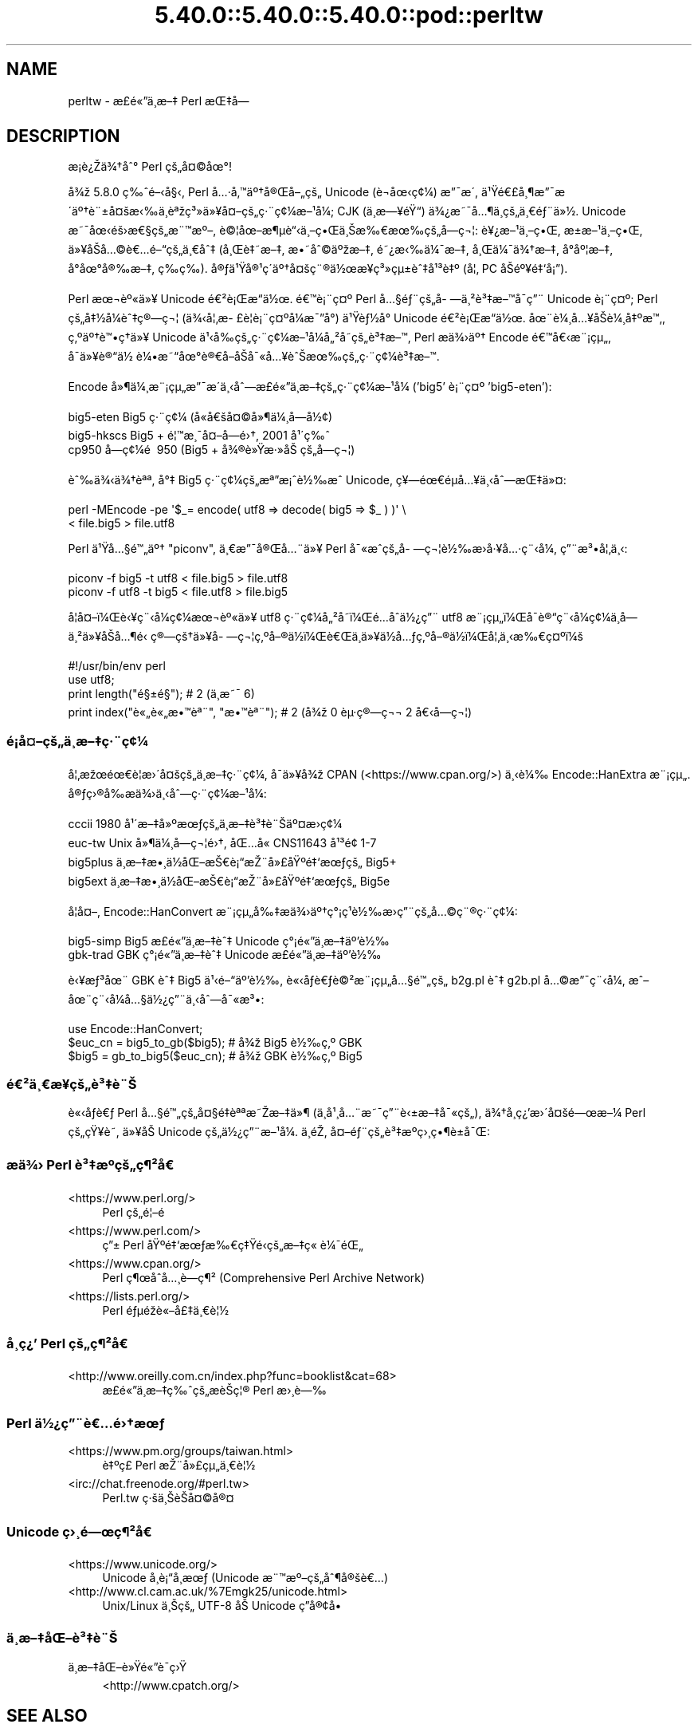 .\" Automatically generated by Pod::Man 5.0102 (Pod::Simple 3.45)
.\"
.\" Standard preamble:
.\" ========================================================================
.de Sp \" Vertical space (when we can't use .PP)
.if t .sp .5v
.if n .sp
..
.de Vb \" Begin verbatim text
.ft CW
.nf
.ne \\$1
..
.de Ve \" End verbatim text
.ft R
.fi
..
.\" \*(C` and \*(C' are quotes in nroff, nothing in troff, for use with C<>.
.ie n \{\
.    ds C` ""
.    ds C' ""
'br\}
.el\{\
.    ds C`
.    ds C'
'br\}
.\"
.\" Escape single quotes in literal strings from groff's Unicode transform.
.ie \n(.g .ds Aq \(aq
.el       .ds Aq '
.\"
.\" If the F register is >0, we'll generate index entries on stderr for
.\" titles (.TH), headers (.SH), subsections (.SS), items (.Ip), and index
.\" entries marked with X<> in POD.  Of course, you'll have to process the
.\" output yourself in some meaningful fashion.
.\"
.\" Avoid warning from groff about undefined register 'F'.
.de IX
..
.nr rF 0
.if \n(.g .if rF .nr rF 1
.if (\n(rF:(\n(.g==0)) \{\
.    if \nF \{\
.        de IX
.        tm Index:\\$1\t\\n%\t"\\$2"
..
.        if !\nF==2 \{\
.            nr % 0
.            nr F 2
.        \}
.    \}
.\}
.rr rF
.\" ========================================================================
.\"
.IX Title "5.40.0::5.40.0::5.40.0::pod::perltw 3"
.TH 5.40.0::5.40.0::5.40.0::pod::perltw 3 2024-12-13 "perl v5.40.0" "Perl Programmers Reference Guide"
.\" For nroff, turn off justification.  Always turn off hyphenation; it makes
.\" way too many mistakes in technical documents.
.if n .ad l
.nh
.SH NAME
perltw \- \[u00E6]\%\[u00A3]\[u00E9]\[u00AB]\[u0094]\[u00E4]\[u00B8]\%\[u00E6]\[u0096]\[u0087] Perl \[u00E6]\[u008C]\[u0087]\[u00E5]\[u008D]\[u0097]
.SH DESCRIPTION
.IX Header "DESCRIPTION"
\&\[u00E6]\%\[u00A1]\[u00E8]\[u00BF]\[u008E]\[u00E4]\[u00BE]\[u0086]\[u00E5]\[u0088]\[u00B0] Perl \[u00E7]\[u009A]\[u0084]\[u00E5]\[u00A4]\[u00A9]\[u00E5]\[u009C]\[u00B0]!
.PP
\&\[u00E5]\[u00BE]\[u009E] 5.8.0 \[u00E7]\[u0089]\[u0088]\[u00E9]\[u0096]\[u008B]\[u00E5]\[u00A7]\[u008B], Perl \[u00E5]\[u0085]\[u00B7]\[u00E5]\[u0082]\[u0099]\[u00E4]\[u00BA]\[u0086]\[u00E5]\[u00AE]\[u008C]\[u00E5]\[u0096]\[u0084]\[u00E7]\[u009A]\[u0084] Unicode (\[u00E8]\[u0090]\[u00AC]\[u00E5]\[u009C]\[u008B]\[u00E7]\[u00A2]\[u00BC]) \[u00E6]\[u0094]\[u00AF]\[u00E6]\[u008F]\[u00B4],
\&\[u00E4]\[u00B9]\[u009F]\[u00E9]\[u0080]\[u00A3]\[u00E5]\[u00B8]\[u00B6]\[u00E6]\[u0094]\[u00AF]\[u00E6]\[u008F]\[u00B4]\[u00E4]\[u00BA]\[u0086]\[u00E8]\[u00A8]\[u00B1]\[u00E5]\[u00A4]\[u009A]\[u00E6]\[u008B]\[u0089]\[u00E4]\[u00B8]\[u0081]\[u00E8]\[u00AA]\[u009E]\[u00E7]\[u00B3]\[u00BB]\[u00E4]\[u00BB]\[u00A5]\[u00E5]\[u00A4]\[u0096]\[u00E7]\[u009A]\[u0084]\[u00E7]\[u00B7]\[u00A8]\[u00E7]\[u00A2]\[u00BC]\[u00E6]\[u0096]\[u00B9]\[u00E5]\[u00BC]\[u008F]; CJK (\[u00E4]\[u00B8]\%\[u00E6]\[u0097]\[u00A5]\[u00E9]\[u009F]\[u0093]) \[u00E4]\[u00BE]\[u00BF]\[u00E6]\[u0098]\[u00AF]\[u00E5]\[u0085]\[u00B6]\[u00E4]\[u00B8]\%\[u00E7]\[u009A]\[u0084]\[u00E4]\[u00B8]\[u0080]\[u00E9]\[u0083]\[u00A8]\[u00E4]\[u00BB]\[u00BD].
Unicode \[u00E6]\[u0098]\[u00AF]\[u00E5]\[u009C]\[u008B]\[u00E9]\[u009A]\[u009B]\[u00E6]\[u0080]\[u00A7]\[u00E7]\[u009A]\[u0084]\[u00E6]\[u00A8]\[u0099]\[u00E6]\[u00BA]\[u0096], \[u00E8]\[u00A9]\[u00A6]\[u00E5]\[u009C]\[u0096]\[u00E6]\[u00B6]\[u00B5]\[u00E8]\[u0093]\[u008B]\[u00E4]\[u00B8]\[u0096]\[u00E7]\[u0095]\[u008C]\[u00E4]\[u00B8]\[u008A]\[u00E6]\[u0089]\[u0080]\[u00E6]\[u009C]\[u0089]\[u00E7]\[u009A]\[u0084]\[u00E5]\%\[u0097]\[u00E7]\[u00AC]\[u00A6]: \[u00E8]\[u00A5]\[u00BF]\[u00E6]\[u0096]\[u00B9]\[u00E4]\[u00B8]\[u0096]\[u00E7]\[u0095]\[u008C], \[u00E6]\[u009D]\[u00B1]\[u00E6]\[u0096]\[u00B9]\[u00E4]\[u00B8]\[u0096]\[u00E7]\[u0095]\[u008C],
\&\[u00E4]\[u00BB]\[u00A5]\[u00E5]\[u008F]\[u008A]\[u00E5]\[u0085]\[u00A9]\[u00E8]\[u0080]\[u0085]\[u00E9]\[u0096]\[u0093]\[u00E7]\[u009A]\[u0084]\[u00E4]\[u00B8]\[u0080]\[u00E5]\[u0088]\[u0087] (\[u00E5]\[u00B8]\[u008C]\[u00E8]\[u0087]\[u0098]\[u00E6]\[u0096]\[u0087], \[u00E6]\[u0095]\[u0098]\[u00E5]\[u0088]\[u00A9]\[u00E4]\[u00BA]\[u009E]\[u00E6]\[u0096]\[u0087], \[u00E9]\[u0098]\[u00BF]\[u00E6]\[u008B]\[u0089]\[u00E4]\[u00BC]\[u00AF]\[u00E6]\[u0096]\[u0087], \[u00E5]\[u00B8]\[u008C]\[u00E4]\[u00BC]\[u00AF]\[u00E4]\[u00BE]\[u0086]\[u00E6]\[u0096]\[u0087], \[u00E5]\[u008D]\[u00B0]\[u00E5]\[u00BA]\[u00A6]\[u00E6]\[u0096]\[u0087],
\&\[u00E5]\[u008D]\[u00B0]\[u00E5]\[u009C]\[u00B0]\[u00E5]\[u00AE]\[u0089]\[u00E6]\[u0096]\[u0087], \[u00E7]\%\[u0089]\[u00E7]\%\[u0089]). \[u00E5]\[u00AE]\[u0083]\[u00E4]\[u00B9]\[u009F]\[u00E5]\[u00AE]\[u00B9]\[u00E7]\[u00B4]\[u008D]\[u00E4]\[u00BA]\[u0086]\[u00E5]\[u00A4]\[u009A]\[u00E7]\[u00A8]\[u00AE]\[u00E4]\[u00BD]\[u009C]\[u00E6]\[u00A5]\%\[u00E7]\[u00B3]\[u00BB]\[u00E7]\[u00B5]\[u00B1]\[u00E8]\[u0088]\[u0087]\[u00E5]\[u00B9]\[u00B3]\[u00E8]\[u0087]\[u00BA] (\[u00E5]\[u00A6]\[u0082] PC \[u00E5]\[u008F]\[u008A]\[u00E9]\[u00BA]\[u00A5]\[u00E9]\[u0087]\[u0091]\[u00E5]\[u00A1]\[u0094]).
.PP
Perl \[u00E6]\[u009C]\[u00AC]\[u00E8]\[u00BA]\[u00AB]\[u00E4]\[u00BB]\[u00A5] Unicode \[u00E9]\[u0080]\[u00B2]\[u00E8]\[u00A1]\[u008C]\[u00E6]\[u0093]\[u008D]\[u00E4]\[u00BD]\[u009C]. \[u00E9]\[u0080]\[u0099]\[u00E8]\[u00A1]\[u00A8]\[u00E7]\[u00A4]\[u00BA] Perl \[u00E5]\[u0085]\[u00A7]\[u00E9]\[u0083]\[u00A8]\[u00E7]\[u009A]\[u0084]\[u00E5]\%\[u0097]\[u00E4]\[u00B8]\[u00B2]\[u00E8]\[u00B3]\[u0087]\[u00E6]\[u0096]\[u0099]\[u00E5]\[u008F]\[u00AF]\[u00E7]\[u0094]\[u00A8] Unicode
\&\[u00E8]\[u00A1]\[u00A8]\[u00E7]\[u00A4]\[u00BA]; Perl \[u00E7]\[u009A]\[u0084]\[u00E5]\[u0087]\[u00BD]\[u00E5]\[u00BC]\[u008F]\[u00E8]\[u0088]\[u0087]\[u00E7]\[u00AE]\[u0097]\[u00E7]\[u00AC]\[u00A6] (\[u00E4]\[u00BE]\[u008B]\[u00E5]\[u00A6]\[u0082]\[u00E6]\%\[u00A3]\[u00E8]\[u00A6]\[u008F]\[u00E8]\[u00A1]\[u00A8]\[u00E7]\[u00A4]\[u00BA]\[u00E5]\[u00BC]\[u008F]\[u00E6]\[u00AF]\[u0094]\[u00E5]\[u00B0]\[u008D]) \[u00E4]\[u00B9]\[u009F]\[u00E8]\[u0083]\[u00BD]\[u00E5]\[u00B0]\[u008D] Unicode \[u00E9]\[u0080]\[u00B2]\[u00E8]\[u00A1]\[u008C]\[u00E6]\[u0093]\[u008D]\[u00E4]\[u00BD]\[u009C].
\&\[u00E5]\[u009C]\[u00A8]\[u00E8]\[u00BC]\[u00B8]\[u00E5]\[u0085]\[u00A5]\[u00E5]\[u008F]\[u008A]\[u00E8]\[u00BC]\[u00B8]\[u00E5]\[u0087]\[u00BA]\[u00E6]\[u0099]\[u0082], \[u00E7]\[u0082]\[u00BA]\[u00E4]\[u00BA]\[u0086]\[u00E8]\[u0099]\[u0095]\[u00E7]\[u0090]\[u0086]\[u00E4]\[u00BB]\[u00A5] Unicode \[u00E4]\[u00B9]\[u008B]\[u00E5]\[u0089]\[u008D]\[u00E7]\[u009A]\[u0084]\[u00E7]\[u00B7]\[u00A8]\[u00E7]\[u00A2]\[u00BC]\[u00E6]\[u0096]\[u00B9]\[u00E5]\[u00BC]\[u008F]\[u00E5]\[u0084]\[u00B2]\[u00E5]\%\[u0098]\[u00E7]\[u009A]\[u0084]\[u00E8]\[u00B3]\[u0087]\[u00E6]\[u0096]\[u0099], Perl
\&\[u00E6]\[u008F]\[u0090]\[u00E4]\[u00BE]\[u009B]\[u00E4]\[u00BA]\[u0086] Encode \[u00E9]\[u0080]\[u0099]\[u00E5]\[u0080]\[u008B]\[u00E6]\[u00A8]\[u00A1]\[u00E7]\[u00B5]\[u0084], \[u00E5]\[u008F]\[u00AF]\[u00E4]\[u00BB]\[u00A5]\[u00E8]\[u00AE]\[u0093]\[u00E4]\[u00BD]\ \[u00E8]\[u00BC]\[u0095]\[u00E6]\[u0098]\[u0093]\[u00E5]\[u009C]\[u00B0]\[u00E8]\[u00AE]\[u0080]\[u00E5]\[u008F]\[u0096]\[u00E5]\[u008F]\[u008A]\[u00E5]\[u00AF]\[u00AB]\[u00E5]\[u0085]\[u00A5]\[u00E8]\[u0088]\[u008A]\[u00E6]\[u009C]\[u0089]\[u00E7]\[u009A]\[u0084]\[u00E7]\[u00B7]\[u00A8]\[u00E7]\[u00A2]\[u00BC]\[u00E8]\[u00B3]\[u0087]\[u00E6]\[u0096]\[u0099].
.PP
Encode \[u00E5]\[u00BB]\[u00B6]\[u00E4]\[u00BC]\[u00B8]\[u00E6]\[u00A8]\[u00A1]\[u00E7]\[u00B5]\[u0084]\[u00E6]\[u0094]\[u00AF]\[u00E6]\[u008F]\[u00B4]\[u00E4]\[u00B8]\[u008B]\[u00E5]\[u0088]\[u0097]\[u00E6]\%\[u00A3]\[u00E9]\[u00AB]\[u0094]\[u00E4]\[u00B8]\%\[u00E6]\[u0096]\[u0087]\[u00E7]\[u009A]\[u0084]\[u00E7]\[u00B7]\[u00A8]\[u00E7]\[u00A2]\[u00BC]\[u00E6]\[u0096]\[u00B9]\[u00E5]\[u00BC]\[u008F] ('big5' \[u00E8]\[u00A1]\[u00A8]\[u00E7]\[u00A4]\[u00BA] 'big5\-eten'):
.PP
.Vb 3
\&    big5\-eten   Big5 \[u00E7]\[u00B7]\[u00A8]\[u00E7]\[u00A2]\[u00BC] (\[u00E5]\[u0090]\[u00AB]\[u00E5]\[u0080]\[u009A]\[u00E5]\[u00A4]\[u00A9]\[u00E5]\[u00BB]\[u00B6]\[u00E4]\[u00BC]\[u00B8]\[u00E5]\%\[u0097]\[u00E5]\[u00BD]\[u00A2])
\&    big5\-hkscs  Big5 + \[u00E9]\[u00A6]\[u0099]\[u00E6]\[u00B8]\[u00AF]\[u00E5]\[u00A4]\[u0096]\[u00E5]\%\[u0097]\[u00E9]\[u009B]\[u0086], 2001 \[u00E5]\[u00B9]\[u00B4]\[u00E7]\[u0089]\[u0088]
\&    cp950       \[u00E5]\%\[u0097]\[u00E7]\[u00A2]\[u00BC]\[u00E9]\ \[u0081] 950 (Big5 + \[u00E5]\[u00BE]\[u00AE]\[u00E8]\[u00BB]\[u009F]\[u00E6]\[u00B7]\[u00BB]\[u00E5]\[u008A]\ \[u00E7]\[u009A]\[u0084]\[u00E5]\%\[u0097]\[u00E7]\[u00AC]\[u00A6])
.Ve
.PP
\&\[u00E8]\[u0088]\[u0089]\[u00E4]\[u00BE]\[u008B]\[u00E4]\[u00BE]\[u0086]\[u00E8]\[u00AA]\[u00AA], \[u00E5]\[u00B0]\[u0087] Big5 \[u00E7]\[u00B7]\[u00A8]\[u00E7]\[u00A2]\[u00BC]\[u00E7]\[u009A]\[u0084]\[u00E6]\[u00AA]\[u0094]\[u00E6]\[u00A1]\[u0088]\[u00E8]\[u00BD]\[u0089]\[u00E6]\[u0088]\[u0090] Unicode, \[u00E7]\[u00A5]\[u0097]\[u00E9]\[u009C]\[u0080]\[u00E9]\[u008D]\[u00B5]\[u00E5]\[u0085]\[u00A5]\[u00E4]\[u00B8]\[u008B]\[u00E5]\[u0088]\[u0097]\[u00E6]\[u008C]\[u0087]\[u00E4]\[u00BB]\[u00A4]:
.PP
.Vb 2
\&    perl \-MEncode \-pe \*(Aq$_= encode( utf8 => decode( big5 => $_ ) )\*(Aq \e
\&      < file.big5 > file.utf8
.Ve
.PP
Perl \[u00E4]\[u00B9]\[u009F]\[u00E5]\[u0085]\[u00A7]\[u00E9]\[u0099]\[u0084]\[u00E4]\[u00BA]\[u0086] "piconv", \[u00E4]\[u00B8]\[u0080]\[u00E6]\[u0094]\[u00AF]\[u00E5]\[u00AE]\[u008C]\[u00E5]\[u0085]\[u00A8]\[u00E4]\[u00BB]\[u00A5] Perl \[u00E5]\[u00AF]\[u00AB]\[u00E6]\[u0088]\[u0090]\[u00E7]\[u009A]\[u0084]\[u00E5]\%\[u0097]\[u00E7]\[u00AC]\[u00A6]\[u00E8]\[u00BD]\[u0089]\[u00E6]\[u008F]\[u009B]\[u00E5]\[u00B7]\[u00A5]\[u00E5]\[u0085]\[u00B7]\[u00E7]\[u00A8]\[u008B]\[u00E5]\[u00BC]\[u008F], \[u00E7]\[u0094]\[u00A8]\[u00E6]\[u00B3]\[u0095]\[u00E5]\[u00A6]\[u0082]\[u00E4]\[u00B8]\[u008B]:
.PP
.Vb 2
\&    piconv \-f big5 \-t utf8 < file.big5 > file.utf8
\&    piconv \-f utf8 \-t big5 < file.utf8 > file.big5
.Ve
.PP
\&\[u00E5]\[u008F]\[u00A6]\[u00E5]\[u00A4]\[u0096]\[u00EF]\[u00BC]\[u008C]\[u00E8]\[u008B]\[u00A5]\[u00E7]\[u00A8]\[u008B]\[u00E5]\[u00BC]\[u008F]\[u00E7]\[u00A2]\[u00BC]\[u00E6]\[u009C]\[u00AC]\[u00E8]\[u00BA]\[u00AB]\[u00E4]\[u00BB]\[u00A5] utf8 \[u00E7]\[u00B7]\[u00A8]\[u00E7]\[u00A2]\[u00BC]\[u00E5]\[u0084]\[u00B2]\[u00E5]\%\[u0098]\[u00EF]\[u00BC]\[u008C]\[u00E9]\[u0085]\[u008D]\[u00E5]\[u0090]\[u0088]\[u00E4]\[u00BD]\[u00BF]\[u00E7]\[u0094]\[u00A8] utf8 \[u00E6]\[u00A8]\[u00A1]\[u00E7]\[u00B5]\[u0084]\[u00EF]\[u00BC]\[u008C]\[u00E5]\[u008F]\[u00AF]\[u00E8]\[u00AE]\[u0093]\[u00E7]\[u00A8]\[u008B]\[u00E5]\[u00BC]\[u008F]\[u00E7]\[u00A2]\[u00BC]\[u00E4]\[u00B8]\%\[u00E5]\%\[u0097]\[u00E4]\[u00B8]\[u00B2]\[u00E4]\[u00BB]\[u00A5]\[u00E5]\[u008F]\[u008A]\[u00E5]\[u0085]\[u00B6]\[u00E9]\[u0081]\[u008B]
\&\[u00E7]\[u00AE]\[u0097]\[u00E7]\[u009A]\[u0086]\[u00E4]\[u00BB]\[u00A5]\[u00E5]\%\[u0097]\[u00E7]\[u00AC]\[u00A6]\[u00E7]\[u0082]\[u00BA]\[u00E5]\[u0096]\[u00AE]\[u00E4]\[u00BD]\[u008D]\[u00EF]\[u00BC]\[u008C]\[u00E8]\[u0080]\[u008C]\[u00E4]\[u00B8]\[u008D]\[u00E4]\[u00BB]\[u00A5]\[u00E4]\[u00BD]\[u008D]\[u00E5]\[u0085]\[u0083]\[u00E7]\[u0082]\[u00BA]\[u00E5]\[u0096]\[u00AE]\[u00E4]\[u00BD]\[u008D]\[u00EF]\[u00BC]\[u008C]\[u00E5]\[u00A6]\[u0082]\[u00E4]\[u00B8]\[u008B]\[u00E6]\[u0089]\[u0080]\[u00E7]\[u00A4]\[u00BA]\[u00EF]\[u00BC]\[u009A]
.PP
.Vb 4
\&    #!/usr/bin/env perl
\&    use utf8;
\&    print length("\[u00E9]\[u00A7]\[u00B1]\[u00E9]\[u00A7]\[u009D]");          #  2 (\[u00E4]\[u00B8]\[u008D]\[u00E6]\[u0098]\[u00AF] 6)
\&    print index("\[u00E8]\[u00AB]\[u0084]\[u00E8]\[u00AB]\[u0084]\[u00E6]\[u0095]\[u0099]\[u00E8]\[u00AA]\[u00A8]", "\[u00E6]\[u0095]\[u0099]\[u00E8]\[u00AA]\[u00A8]"); #  2 (\[u00E5]\[u00BE]\[u009E] 0 \[u00E8]\[u00B5]\[u00B7]\[u00E7]\[u00AE]\[u0097]\[u00E7]\[u00AC]\[u00AC] 2 \[u00E5]\[u0080]\[u008B]\[u00E5]\%\[u0097]\[u00E7]\[u00AC]\[u00A6])
.Ve
.SS \[u00E9]\[u00A1]\[u008D]\[u00E5]\[u00A4]\[u0096]\[u00E7]\[u009A]\[u0084]\[u00E4]\[u00B8]\%\[u00E6]\[u0096]\[u0087]\[u00E7]\[u00B7]\[u00A8]\[u00E7]\[u00A2]\[u00BC]
.IX Subsection "u00E9]u00A1]u008D]u00E5]u00A4]u0096]u00E7]u009A]u0084]u00E4]u00B8]\%u00E6]u0096]u0087]u00E7]u00B7]u00A8]u00E7]u00A2]u00BC]"
\&\[u00E5]\[u00A6]\[u0082]\[u00E6]\[u009E]\[u009C]\[u00E9]\[u009C]\[u0080]\[u00E8]\[u00A6]\[u0081]\[u00E6]\[u009B]\[u00B4]\[u00E5]\[u00A4]\[u009A]\[u00E7]\[u009A]\[u0084]\[u00E4]\[u00B8]\%\[u00E6]\[u0096]\[u0087]\[u00E7]\[u00B7]\[u00A8]\[u00E7]\[u00A2]\[u00BC], \[u00E5]\[u008F]\[u00AF]\[u00E4]\[u00BB]\[u00A5]\[u00E5]\[u00BE]\[u009E] CPAN (<https://www.cpan.org/>) \[u00E4]\[u00B8]\[u008B]\[u00E8]\[u00BC]\[u0089]
Encode::HanExtra \[u00E6]\[u00A8]\[u00A1]\[u00E7]\[u00B5]\[u0084]. \[u00E5]\[u00AE]\[u0083]\[u00E7]\[u009B]\[u00AE]\[u00E5]\[u0089]\[u008D]\[u00E6]\[u008F]\[u0090]\[u00E4]\[u00BE]\[u009B]\[u00E4]\[u00B8]\[u008B]\[u00E5]\[u0088]\[u0097]\[u00E7]\[u00B7]\[u00A8]\[u00E7]\[u00A2]\[u00BC]\[u00E6]\[u0096]\[u00B9]\[u00E5]\[u00BC]\[u008F]:
.PP
.Vb 4
\&    cccii       1980 \[u00E5]\[u00B9]\[u00B4]\[u00E6]\[u0096]\[u0087]\[u00E5]\[u00BB]\[u00BA]\[u00E6]\[u009C]\[u0083]\[u00E7]\[u009A]\[u0084]\[u00E4]\[u00B8]\%\[u00E6]\[u0096]\[u0087]\[u00E8]\[u00B3]\[u0087]\[u00E8]\[u00A8]\[u008A]\[u00E4]\[u00BA]\[u00A4]\[u00E6]\[u008F]\[u009B]\[u00E7]\[u00A2]\[u00BC]
\&    euc\-tw      Unix \[u00E5]\[u00BB]\[u00B6]\[u00E4]\[u00BC]\[u00B8]\[u00E5]\%\[u0097]\[u00E7]\[u00AC]\[u00A6]\[u00E9]\[u009B]\[u0086], \[u00E5]\[u008C]\[u0085]\[u00E5]\[u0090]\[u00AB] CNS11643 \[u00E5]\[u00B9]\[u00B3]\[u00E9]\[u009D]\[u00A2] 1\-7
\&    big5plus    \[u00E4]\[u00B8]\%\[u00E6]\[u0096]\[u0087]\[u00E6]\[u0095]\[u00B8]\[u00E4]\[u00BD]\[u008D]\[u00E5]\[u008C]\[u0096]\[u00E6]\[u008A]\[u0080]\[u00E8]\[u00A1]\[u0093]\[u00E6]\[u008E]\[u00A8]\[u00E5]\[u00BB]\[u00A3]\[u00E5]\[u009F]\[u00BA]\[u00E9]\[u0087]\[u0091]\[u00E6]\[u009C]\[u0083]\[u00E7]\[u009A]\[u0084] Big5+
\&    big5ext     \[u00E4]\[u00B8]\%\[u00E6]\[u0096]\[u0087]\[u00E6]\[u0095]\[u00B8]\[u00E4]\[u00BD]\[u008D]\[u00E5]\[u008C]\[u0096]\[u00E6]\[u008A]\[u0080]\[u00E8]\[u00A1]\[u0093]\[u00E6]\[u008E]\[u00A8]\[u00E5]\[u00BB]\[u00A3]\[u00E5]\[u009F]\[u00BA]\[u00E9]\[u0087]\[u0091]\[u00E6]\[u009C]\[u0083]\[u00E7]\[u009A]\[u0084] Big5e
.Ve
.PP
\&\[u00E5]\[u008F]\[u00A6]\[u00E5]\[u00A4]\[u0096], Encode::HanConvert \[u00E6]\[u00A8]\[u00A1]\[u00E7]\[u00B5]\[u0084]\[u00E5]\[u0089]\[u0087]\[u00E6]\[u008F]\[u0090]\[u00E4]\[u00BE]\[u009B]\[u00E4]\[u00BA]\[u0086]\[u00E7]\[u00B0]\[u00A1]\[u00E7]\[u00B9]\[u0081]\[u00E8]\[u00BD]\[u0089]\[u00E6]\[u008F]\[u009B]\[u00E7]\[u0094]\[u00A8]\[u00E7]\[u009A]\[u0084]\[u00E5]\[u0085]\[u00A9]\[u00E7]\[u00A8]\[u00AE]\[u00E7]\[u00B7]\[u00A8]\[u00E7]\[u00A2]\[u00BC]:
.PP
.Vb 2
\&    big5\-simp   Big5 \[u00E6]\%\[u00A3]\[u00E9]\[u00AB]\[u0094]\[u00E4]\[u00B8]\%\[u00E6]\[u0096]\[u0087]\[u00E8]\[u0088]\[u0087] Unicode \[u00E7]\[u00B0]\[u00A1]\[u00E9]\[u00AB]\[u0094]\[u00E4]\[u00B8]\%\[u00E6]\[u0096]\[u0087]\[u00E4]\[u00BA]\[u0092]\[u00E8]\[u00BD]\[u0089]
\&    gbk\-trad    GBK \[u00E7]\[u00B0]\[u00A1]\[u00E9]\[u00AB]\[u0094]\[u00E4]\[u00B8]\%\[u00E6]\[u0096]\[u0087]\[u00E8]\[u0088]\[u0087] Unicode \[u00E6]\%\[u00A3]\[u00E9]\[u00AB]\[u0094]\[u00E4]\[u00B8]\%\[u00E6]\[u0096]\[u0087]\[u00E4]\[u00BA]\[u0092]\[u00E8]\[u00BD]\[u0089]
.Ve
.PP
\&\[u00E8]\[u008B]\[u00A5]\[u00E6]\[u0083]\[u00B3]\[u00E5]\[u009C]\[u00A8] GBK \[u00E8]\[u0088]\[u0087] Big5 \[u00E4]\[u00B9]\[u008B]\[u00E9]\[u0096]\[u0093]\[u00E4]\[u00BA]\[u0092]\[u00E8]\[u00BD]\[u0089], \[u00E8]\[u00AB]\[u008B]\[u00E5]\[u008F]\[u0083]\[u00E8]\[u0080]\[u0083]\[u00E8]\[u00A9]\[u00B2]\[u00E6]\[u00A8]\[u00A1]\[u00E7]\[u00B5]\[u0084]\[u00E5]\[u0085]\[u00A7]\[u00E9]\[u0099]\[u0084]\[u00E7]\[u009A]\[u0084] b2g.pl \[u00E8]\[u0088]\[u0087] g2b.pl \[u00E5]\[u0085]\[u00A9]\[u00E6]\[u0094]\[u00AF]\[u00E7]\[u00A8]\[u008B]\[u00E5]\[u00BC]\[u008F],
\&\[u00E6]\[u0088]\[u0096]\[u00E5]\[u009C]\[u00A8]\[u00E7]\[u00A8]\[u008B]\[u00E5]\[u00BC]\[u008F]\[u00E5]\[u0085]\[u00A7]\[u00E4]\[u00BD]\[u00BF]\[u00E7]\[u0094]\[u00A8]\[u00E4]\[u00B8]\[u008B]\[u00E5]\[u0088]\[u0097]\[u00E5]\[u00AF]\[u00AB]\[u00E6]\[u00B3]\[u0095]:
.PP
.Vb 3
\&    use Encode::HanConvert;
\&    $euc_cn = big5_to_gb($big5); # \[u00E5]\[u00BE]\[u009E] Big5 \[u00E8]\[u00BD]\[u0089]\[u00E7]\[u0082]\[u00BA] GBK
\&    $big5 = gb_to_big5($euc_cn); # \[u00E5]\[u00BE]\[u009E] GBK \[u00E8]\[u00BD]\[u0089]\[u00E7]\[u0082]\[u00BA] Big5
.Ve
.SS \[u00E9]\[u0080]\[u00B2]\[u00E4]\[u00B8]\[u0080]\[u00E6]\%\[u00A5]\[u00E7]\[u009A]\[u0084]\[u00E8]\[u00B3]\[u0087]\[u00E8]\[u00A8]\[u008A]
.IX Subsection "u00E9]u0080]u00B2]u00E4]u00B8]u0080]u00E6]\%u00A5]u00E7]u009A]u0084]u00E8]u00B3]u0087]u00E8]u00A8]u008A]"
\&\[u00E8]\[u00AB]\[u008B]\[u00E5]\[u008F]\[u0083]\[u00E8]\[u0080]\[u0083] Perl \[u00E5]\[u0085]\[u00A7]\[u00E9]\[u0099]\[u0084]\[u00E7]\[u009A]\[u0084]\[u00E5]\[u00A4]\[u00A7]\[u00E9]\[u0087]\[u008F]\[u00E8]\[u00AA]\[u00AA]\[u00E6]\[u0098]\[u008E]\[u00E6]\[u0096]\[u0087]\[u00E4]\[u00BB]\[u00B6] (\[u00E4]\[u00B8]\[u008D]\[u00E5]\[u00B9]\[u00B8]\[u00E5]\[u0085]\[u00A8]\[u00E6]\[u0098]\[u00AF]\[u00E7]\[u0094]\[u00A8]\[u00E8]\[u008B]\[u00B1]\[u00E6]\[u0096]\[u0087]\[u00E5]\[u00AF]\[u00AB]\[u00E7]\[u009A]\[u0084]), \[u00E4]\[u00BE]\[u0086]\[u00E5]\%\[u00B8]\[u00E7]\[u00BF]\[u0092]\[u00E6]\[u009B]\[u00B4]\[u00E5]\[u00A4]\[u009A]\[u00E9]\[u0097]\[u009C]\[u00E6]\[u0096]\[u00BC]
Perl \[u00E7]\[u009A]\[u0084]\[u00E7]\[u009F]\[u00A5]\[u00E8]\%\[u0098], \[u00E4]\[u00BB]\[u00A5]\[u00E5]\[u008F]\[u008A] Unicode \[u00E7]\[u009A]\[u0084]\[u00E4]\[u00BD]\[u00BF]\[u00E7]\[u0094]\[u00A8]\[u00E6]\[u0096]\[u00B9]\[u00E5]\[u00BC]\[u008F]. \[u00E4]\[u00B8]\[u008D]\[u00E9]\[u0081]\[u008E], \[u00E5]\[u00A4]\[u0096]\[u00E9]\[u0083]\[u00A8]\[u00E7]\[u009A]\[u0084]\[u00E8]\[u00B3]\[u0087]\[u00E6]\[u00BA]\[u0090]\[u00E7]\[u009B]\[u00B8]\[u00E7]\[u0095]\[u00B6]\[u00E8]\[u00B1]\[u0090]\[u00E5]\[u00AF]\[u008C]:
.SS "\[u00E6]\[u008F]\[u0090]\[u00E4]\[u00BE]\[u009B] Perl \[u00E8]\[u00B3]\[u0087]\[u00E6]\[u00BA]\[u0090]\[u00E7]\[u009A]\[u0084]\[u00E7]\[u00B6]\[u00B2]\[u00E5]\[u009D]\[u0080]"
.IX Subsection "u00E6]u008F]u0090]u00E4]u00BE]u009B] Perl u00E8]u00B3]u0087]u00E6]u00BA]u0090]u00E7]u009A]u0084]u00E7]u00B6]u00B2]u00E5]u009D]u0080]"
.IP <https://www.perl.org/> 4
.IX Item "<https://www.perl.org/>"
Perl \[u00E7]\[u009A]\[u0084]\[u00E9]\[u00A6]\[u0096]\[u00E9]\ \[u0081]
.IP <https://www.perl.com/> 4
.IX Item "<https://www.perl.com/>"
\&\[u00E7]\[u0094]\[u00B1] Perl \[u00E5]\[u009F]\[u00BA]\[u00E9]\[u0087]\[u0091]\[u00E6]\[u009C]\[u0083]\[u00E6]\[u0089]\[u0080]\[u00E7]\[u0087]\[u009F]\[u00E9]\[u0081]\[u008B]\[u00E7]\[u009A]\[u0084]\[u00E6]\[u0096]\[u0087]\[u00E7]\[u00AB]\ \[u00E8]\[u00BC]\[u00AF]\[u00E9]\[u008C]\[u0084]
.IP <https://www.cpan.org/> 4
.IX Item "<https://www.cpan.org/>"
Perl \[u00E7]\[u00B6]\[u009C]\[u00E5]\[u0090]\[u0088]\[u00E5]\[u0085]\[u00B8]\[u00E8]\[u0097]\[u008F]\[u00E7]\[u00B6]\[u00B2] (Comprehensive Perl Archive Network)
.IP <https://lists.perl.org/> 4
.IX Item "<https://lists.perl.org/>"
Perl \[u00E9]\[u0083]\[u00B5]\[u00E9]\[u0081]\[u009E]\[u00E8]\[u00AB]\[u0096]\[u00E5]\[u00A3]\[u0087]\[u00E4]\[u00B8]\[u0080]\[u00E8]\[u00A6]\[u00BD]
.SS "\[u00E5]\%\[u00B8]\[u00E7]\[u00BF]\[u0092] Perl \[u00E7]\[u009A]\[u0084]\[u00E7]\[u00B6]\[u00B2]\[u00E5]\[u009D]\[u0080]"
.IX Subsection "u00E5]\%u00B8]u00E7]u00BF]u0092] Perl u00E7]u009A]u0084]u00E7]u00B6]u00B2]u00E5]u009D]u0080]"
.IP <http://www.oreilly.com.cn/index.php?func=booklist&cat=68> 4
.IX Item "<http://www.oreilly.com.cn/index.php?func=booklist&cat=68>"
\&\[u00E6]\%\[u00A3]\[u00E9]\[u00AB]\[u0094]\[u00E4]\[u00B8]\%\[u00E6]\[u0096]\[u0087]\[u00E7]\[u0089]\[u0088]\[u00E7]\[u009A]\[u0084]\[u00E6]\%\[u0090]\[u00E8]\[u0090]\[u008A]\[u00E7]\[u00A6]\[u00AE] Perl \[u00E6]\[u009B]\[u00B8]\[u00E8]\[u0097]\[u0089]
.SS "Perl \[u00E4]\[u00BD]\[u00BF]\[u00E7]\[u0094]\[u00A8]\[u00E8]\[u0080]\[u0085]\[u00E9]\[u009B]\[u0086]\[u00E6]\[u009C]\[u0083]"
.IX Subsection "Perl u00E4]u00BD]u00BF]u00E7]u0094]u00A8]u00E8]u0080]u0085]u00E9]u009B]u0086]u00E6]u009C]u0083]"
.IP <https://www.pm.org/groups/taiwan.html> 4
.IX Item "<https://www.pm.org/groups/taiwan.html>"
\&\[u00E8]\[u0087]\[u00BA]\[u00E7]\[u0081]\[u00A3] Perl \[u00E6]\[u008E]\[u00A8]\[u00E5]\[u00BB]\[u00A3]\[u00E7]\[u00B5]\[u0084]\[u00E4]\[u00B8]\[u0080]\[u00E8]\[u00A6]\[u00BD]
.IP <irc://chat.freenode.org/#perl.tw> 4
.IX Item "<irc://chat.freenode.org/#perl.tw>"
Perl.tw \[u00E7]\[u00B7]\[u009A]\[u00E4]\[u00B8]\[u008A]\[u00E8]\[u0081]\[u008A]\[u00E5]\[u00A4]\[u00A9]\[u00E5]\[u00AE]\[u00A4]
.SS "Unicode \[u00E7]\[u009B]\[u00B8]\[u00E9]\[u0097]\[u009C]\[u00E7]\[u00B6]\[u00B2]\[u00E5]\[u009D]\[u0080]"
.IX Subsection "Unicode u00E7]u009B]u00B8]u00E9]u0097]u009C]u00E7]u00B6]u00B2]u00E5]u009D]u0080]"
.IP <https://www.unicode.org/> 4
.IX Item "<https://www.unicode.org/>"
Unicode \[u00E5]\%\[u00B8]\[u00E8]\[u00A1]\[u0093]\[u00E5]\%\[u00B8]\[u00E6]\[u009C]\[u0083] (Unicode \[u00E6]\[u00A8]\[u0099]\[u00E6]\[u00BA]\[u0096]\[u00E7]\[u009A]\[u0084]\[u00E5]\[u0088]\[u00B6]\[u00E5]\[u00AE]\[u009A]\[u00E8]\[u0080]\[u0085])
.IP <http://www.cl.cam.ac.uk/%7Emgk25/unicode.html> 4
.IX Item "<http://www.cl.cam.ac.uk/%7Emgk25/unicode.html>"
Unix/Linux \[u00E4]\[u00B8]\[u008A]\[u00E7]\[u009A]\[u0084] UTF\-8 \[u00E5]\[u008F]\[u008A] Unicode \[u00E7]\%\[u0094]\[u00E5]\[u00AE]\[u00A2]\[u00E5]\[u0095]\[u008F]
.SS \[u00E4]\[u00B8]\%\[u00E6]\[u0096]\[u0087]\[u00E5]\[u008C]\[u0096]\[u00E8]\[u00B3]\[u0087]\[u00E8]\[u00A8]\[u008A]
.IX Subsection "u00E4]u00B8]\%u00E6]u0096]u0087]u00E5]u008C]u0096]u00E8]u00B3]u0087]u00E8]u00A8]u008A]"
.IP \[u00E4]\[u00B8]\%\[u00E6]\[u0096]\[u0087]\[u00E5]\[u008C]\[u0096]\[u00E8]\[u00BB]\[u009F]\[u00E9]\[u00AB]\[u0094]\[u00E8]\[u0081]\[u00AF]\[u00E7]\[u009B]\[u009F] 4
.IX Item "u00E4]u00B8]\%u00E6]u0096]u0087]u00E5]u008C]u0096]u00E8]u00BB]u009F]u00E9]u00AB]u0094]u00E8]u0081]u00AF]u00E7]u009B]u009F]"
<http://www.cpatch.org/>
.SH "SEE ALSO"
.IX Header "SEE ALSO"
Encode, Encode::TW, perluniintro, perlunicode
.SH AUTHORS
.IX Header "AUTHORS"
Jarkko Hietaniemi <jhi@iki.fi>
.PP
Audrey Tang (\[u00E5]\[u0094]\[u0090]\[u00E9]\[u00B3]\[u00B3]) <audreyt@audreyt.org>
.SH "POD ERRORS"
.IX Header "POD ERRORS"
Hey! \fBThe above document had some coding errors, which are explained below:\fR
.IP "Around line 7:" 4
.IX Item "Around line 7:"
This document probably does not appear as it should, because its "=encoding utf8" line calls for an unsupported encoding.  [Pod::Simple::TranscodeDumb v3.45's supported encodings are: ascii ascii-ctrl cp1252 iso\-8859\-1 latin\-1 latin1 null]
.Sp
Couldn't do =encoding utf8: This document probably does not appear as it should, because its "=encoding utf8" line calls for an unsupported encoding.  [Pod::Simple::TranscodeDumb v3.45's supported encodings are: ascii ascii-ctrl cp1252 iso\-8859\-1 latin\-1 latin1 null]
